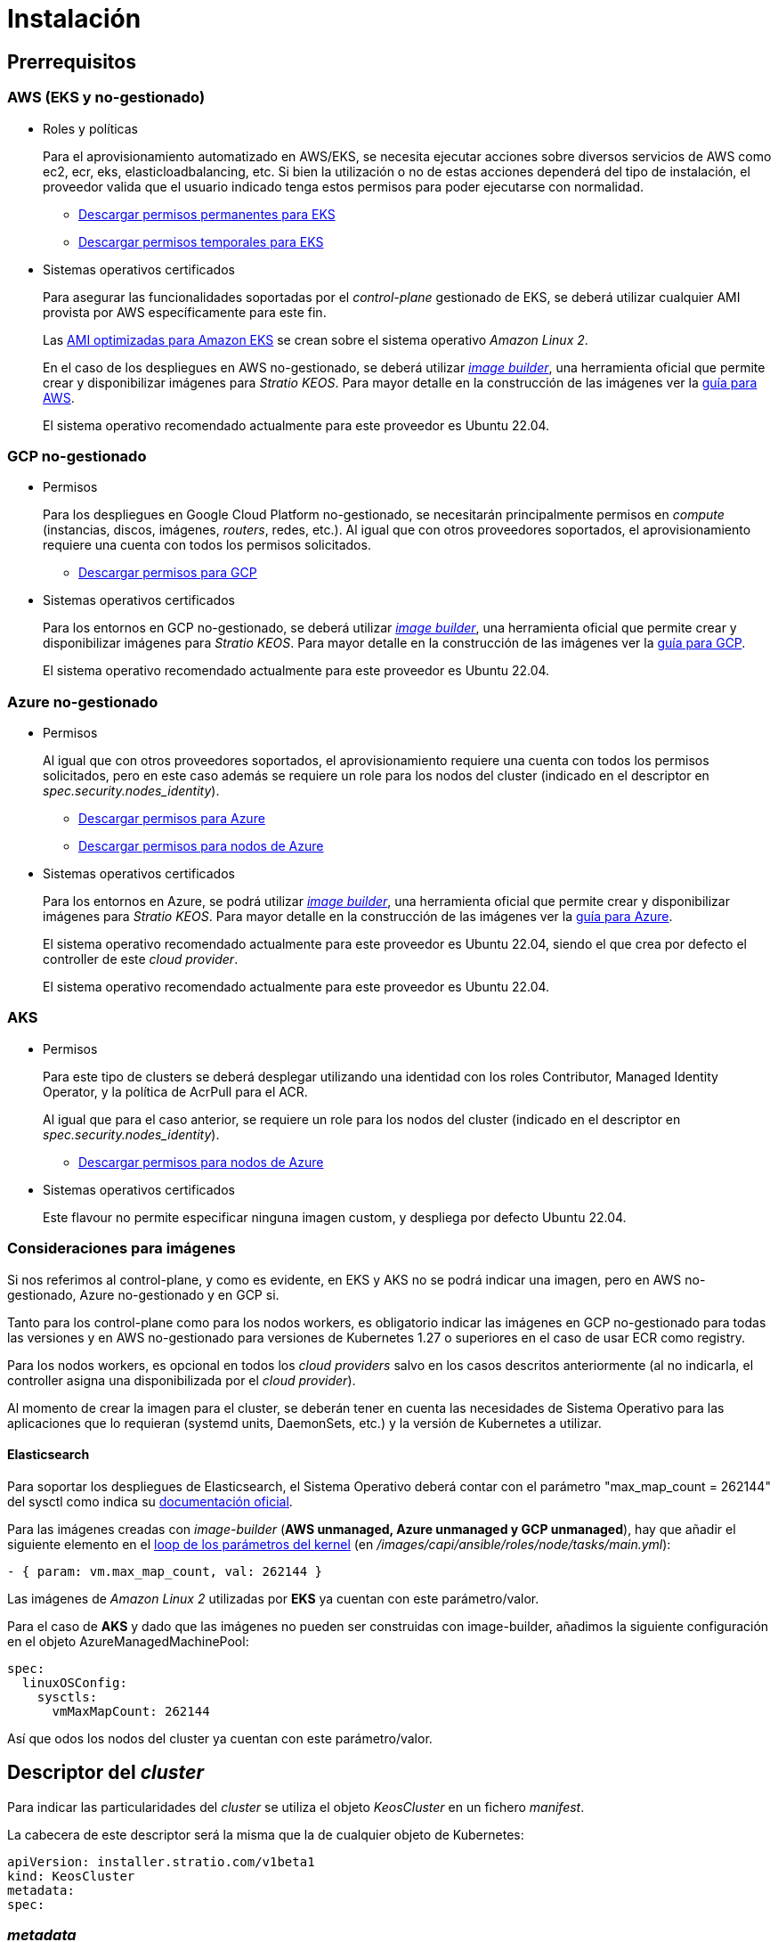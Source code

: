 = Instalación

== Prerrequisitos

=== AWS (EKS y no-gestionado)

* Roles y políticas
+
Para el aprovisionamiento automatizado en AWS/EKS, se necesita ejecutar acciones sobre diversos servicios de AWS como ec2, ecr, eks, elasticloadbalancing, etc. Si bien la utilización o no de estas acciones dependerá del tipo de instalación, el proveedor valida que el usuario indicado tenga estos permisos para poder ejecutarse con normalidad.
+
** xref:attachment$stratio-eks-policy.json[Descargar permisos permanentes para EKS]
** xref:attachment$stratio-aws-temp-policy.json[Descargar permisos temporales para EKS]

* Sistemas operativos certificados
+
Para asegurar las funcionalidades soportadas por el _control-plane_ gestionado de EKS, se deberá utilizar cualquier AMI provista por AWS específicamente para este fin.
+
Las https://docs.aws.amazon.com/eks/latest/userguide/eks-optimized-ami.html[AMI optimizadas para Amazon EKS] se crean sobre el sistema operativo _Amazon Linux 2_.
+
En el caso de los despliegues en AWS no-gestionado, se deberá utilizar https://github.com/kubernetes-sigs/image-builder/tree/master/images/capi[_image builder_], una herramienta oficial que permite crear y disponibilizar imágenes para _Stratio KEOS_. Para mayor detalle en la construcción de las imágenes ver la xref:ROOT:aws-image-builder.adoc[guía para AWS].
+
El sistema operativo recomendado actualmente para este proveedor es Ubuntu 22.04.

=== GCP no-gestionado

* Permisos
+
Para los despliegues en Google Cloud Platform no-gestionado, se necesitarán principalmente permisos en _compute_ (instancias, discos, imágenes, _routers_, redes, etc.). Al igual que con otros proveedores soportados, el aprovisionamiento requiere una cuenta con todos los permisos solicitados.
+
** xref:attachment$stratio-gcp-permissions.list[Descargar permisos para GCP]

* Sistemas operativos certificados
+
Para los entornos en GCP no-gestionado, se deberá utilizar https://github.com/kubernetes-sigs/image-builder/tree/master/images/capi[_image builder_], una herramienta oficial que permite crear y disponibilizar imágenes para _Stratio KEOS_. Para mayor detalle en la construcción de las imágenes ver la xref:ROOT:gcp-image-builder.adoc[guía para GCP].
+
El sistema operativo recomendado actualmente para este proveedor es Ubuntu 22.04.

=== Azure no-gestionado

* Permisos
+
Al igual que con otros proveedores soportados, el aprovisionamiento requiere una cuenta con todos los permisos solicitados, pero en este caso además se requiere un role para los nodos del cluster (indicado en el descriptor en _spec.security.nodes_identity_).
+
** xref:attachment$stratio-azure-role.json[Descargar permisos para Azure]
** xref:attachment$stratio-azure-nodes-role.json[Descargar permisos para nodos de Azure]

* Sistemas operativos certificados
+
Para los entornos en Azure, se podrá utilizar https://github.com/kubernetes-sigs/image-builder/tree/master/images/capi[_image builder_], una herramienta oficial que permite crear y disponibilizar imágenes para _Stratio KEOS_. Para mayor detalle en la construcción de las imágenes ver la xref:ROOT:azure-image-builder.adoc[guía para Azure].
+
El sistema operativo recomendado actualmente para este proveedor es Ubuntu 22.04, siendo el que crea por defecto el controller de este _cloud provider_.
+
El sistema operativo recomendado actualmente para este proveedor es Ubuntu 22.04.

=== AKS

* Permisos
+
Para este tipo de clusters se deberá desplegar utilizando una identidad con los roles Contributor, Managed Identity Operator, y la política de AcrPull para el ACR.
+
Al igual que para el caso anterior, se requiere un role para los nodos del cluster (indicado en el descriptor en _spec.security.nodes_identity_).
+
** xref:attachment$stratio-azure-nodes-role.json[Descargar permisos para nodos de Azure]

* Sistemas operativos certificados
+
Este flavour no permite especificar ninguna imagen custom, y despliega por defecto Ubuntu 22.04.

=== Consideraciones para imágenes

Si nos referimos al control-plane, y como es evidente, en EKS y AKS no se podrá indicar una imagen, pero en AWS no-gestionado, Azure no-gestionado y en GCP si.

Tanto para los control-plane como para los nodos workers, es obligatorio indicar las imágenes en GCP no-gestionado para todas las versiones y en AWS no-gestionado para versiones de Kubernetes 1.27 o superiores en el caso de usar ECR como registry.

Para los nodos workers, es opcional en todos los _cloud providers_ salvo en los casos descritos anteriormente (al no indicarla, el controller asigna una disponibilizada por el _cloud provider_).

Al momento de crear la imagen para el cluster, se deberán tener en cuenta las necesidades de Sistema Operativo para las aplicaciones que lo requieran (systemd units, DaemonSets, etc.) y la versión de Kubernetes a utilizar.

==== Elasticsearch

Para soportar los despliegues de Elasticsearch, el Sistema Operativo deberá contar con el parámetro "max_map_count = 262144" del sysctl como indica su https://www.elastic.co/guide/en/elasticsearch/reference/current/vm-max-map-count.html[documentación oficial].

Para las imágenes creadas con _image-builder_ (*AWS unmanaged, Azure unmanaged y GCP unmanaged*), hay que añadir el siguiente elemento en el https://github.com/kubernetes-sigs/image-builder/blob/main/images/capi/ansible/roles/node/tasks/main.yml#L55[loop de los parámetros del kernel] (en _/images/capi/ansible/roles/node/tasks/main.yml_):

[source,yaml]
----
- { param: vm.max_map_count, val: 262144 }
----

Las imágenes de _Amazon Linux 2_ utilizadas por *EKS* ya cuentan con este parámetro/valor.

Para el caso de *AKS* y dado que las imágenes no pueden ser construidas con image-builder, añadimos la siguiente configuración en el objeto AzureManagedMachinePool:

[source,yaml]
----
spec:
  linuxOSConfig:
    sysctls:
      vmMaxMapCount: 262144
----

Así que odos los nodos del cluster ya cuentan con este parámetro/valor.

== Descriptor del _cluster_

Para indicar las particularidades del _cluster_ se utiliza el objeto _KeosCluster_ en un fichero _manifest_.

La cabecera de este descriptor será la misma que la de cualquier objeto de Kubernetes:

[source,yaml]
----
apiVersion: installer.stratio.com/v1beta1
kind: KeosCluster
metadata:
spec:
----

=== _metadata_

La _metadata_ del _KeosCluster_ está compuesto por los siguientes campos:

[cols="1,4,2,1"]
|===
^|Nombre ^|Descripción ^|Ejemplo ^|Opcional

|name
|Nombre del _cluster_.
|my-cluster
|No

|===

=== _spec_

El _spec_ del _KeosCluster_ está compuesto por los siguientes campos:

[cols="1,4,2,1"]
|===
^|Nombre ^|Descripción ^|Ejemplo ^|Opcional

|infra$$_$$provider
|Nombre del _cloud provider_ (aws, gcp o azure).
|aws
|No

|<<credentials, credentials>>
|Set de credenciales del _cloud provider_ usadas en el aprovisionamiento.
|Ver el <<ejemplo_de_descriptor,Ejemplo de descriptor>>
|No en 1ª ejecución.

|k8s$$_$$version
|Versión de Kubernetes del _cluster_. Debe estar alineada tanto con el _cloud provider_ como con _Stratio KEOS_. Nota: EKS no tiene en cuenta la _patch version_.
|v1.26.8
|No

|docker$$_$$registries
|_Registries_ de Docker accesibles por los nodos.
|-
|No

|helm$$_$$repository
|Repositorio de helm para la instalación de los charts de _Stratio_.
|-
|No

|region
|Región del _cloud provider_ usada para el aprovisionamiento.
|eu-west-1
|No

|external$$_$$domain
|Dominio externo al _cluster_.
|domain.ext
|No

|<<keos, keos>>
|Sección de configuraciones para la instalación de _Stratio KEOS_.
|ver el <<ejemplo_de_descriptor, Ejemplo de descriptor>>
|No

|storageclass
|Configuración de la _StorageClass_ que se creará por defecto en el _cluster_.
|Ver el <<ejemplo_de_descriptor, Ejemplo de descriptor>>
|Sí

|<<networks, networks>>
|Identificadores de la infraestructura creada previamente.
|Ver el <<ejemplo_de_descriptor, Ejemplo de descriptor>>
|Sí

|<<control_plane, control$$_$$plane>>
|Especificaciones para el _control-plane_ de Kubernetes.
|Ver el <<ejemplo_de_descriptor, Ejemplo de descriptor>>
|No

|<<worker_nodes, worker$$_$$nodes>>
|Especificaciones de los grupos de nodos _worker_.
|ver el <<ejemplo_de_descriptor, Ejemplo de descriptor>>
|No

|===

=== Credenciales

En la primera ejecución, las credenciales para el aprovisionamiento en el _cloud provider_ se indicarán en este apartado.

Estos secretos se cifran con una _passphrase_ solicitada desde en el aprovisionamiento en el fichero _secrets.yml_, eliminándose todo el apartado de credenciales del descriptor.

En posteriores ejecuciones, simplemente se solicita la _passphrase_ para descifrar el fichero de secretos, de donde se leen las credenciales.

Los siguientes campos son considerados secretos del aprovisionamiento:

[cols="1,4,2,1"]
|===
^|Nombre ^|Descripción ^|Ejemplo ^|Opcional

|aws
|Credenciales para acceso a AWS.
|Ver el <<ejemplo_de_descriptor, Ejemplo de descriptor>>
|No cuando infra$$_$$provider=aws.

|azure
|Credenciales para acceso a Azure.
|ver el <<ejemplo_de_descriptor, Ejemplo de descriptor>>
|No cuando infra$$_$$provider=azure.

|gcp
|Credenciales para acceso a GCP.
|ver el <<ejemplo_de_descriptor, Ejemplo de descriptor>>
|No cuando infra$$_$$provider=gcp.

|github$$_$$token
|Token de GitHub. Se puede utilizar un _Fine-grained token_ o un token tipo _classic_ y no necesita ningún permiso. Para generarlo, ve a: 'Settings' → 'Developer settings' → 'Personal access tokens'.
|github$$_$$pat$$_$$11APW.
|Sí

|docker$$_$$registries
|_Registries_ de Docker accesibles por los nodos. Para EKS, no hace falta autenticación, ya que se hace automáticamente con las credenciales del usuario.
|ver el <<ejemplo_de_descriptor, Ejemplo de descriptor>>
|Sí, para _registries_ no autenticados.

|helm$$_$$repository
|Repositorio de helm para la instalación de los charts de _Stratio_.
|ver el <<ejemplo_de_descriptor, Ejemplo de descriptor>>
|Sí, para repositorios no autenticados.

|===

NOTE: Cualquier cambio en spec.credentials debe hacerse con todas las credenciales en el descriptor del cluster y eliminando previamente el secrets.yml.

=== Redes

Como se ha mencionado anteriormente, el instalador permite utilizar elementos de red del _cloud provider_ creados anteriormente (por ejemplo, por un equipo de seguridad de redes), posibilitando así las arquitecturas que mejor se adapten a nuestras necesidades.

Tanto el VPC como las _subnets_ deberán estar creadas en el _cloud provider_. Las _subnets_ podrán ser privadas o públicas, pero en éste último caso, deberán contar con un _NAT gateway_ y un _Internet Gateway_ en el mismo VPC. En caso de indicar _subnets_ de ambos tipos, los nodos _worker_ se desplegarán en _subnets_ privadas.

_Stratio KEOS_ no gestionará el ciclo de vida de los objetos creados previamente.

[cols="1,4,2,1"]
|===
^|Nombre ^|Descripción ^|Ejemplo ^|Opcional

|vpc$$_$$id
|VPC ID.
|vpc-0264503b8761ff69f
|Sí

|_subnets_
|_Array_ de _subnet_'s IDs.
a|
[source,yaml]
----
- subnet_id: subnet-0df..
- subnet_id: subnet-887..
----
|Sí

|===

=== _control-plane_

En este apartado se indican las particularidades para el _control-plane_ de Kubernetes.

[cols="1,4,2,1"]
|===
^|Nombre ^|Descripción ^|Ejemplo ^|Opcional

|aws
|Valores específicos para el _logging_ de EKS (APIserver, audit, authenticator, controller$$_$$manager y/o scheduler).
a|
[source,yaml]
----
logging:
    api_server: true
----
|Sí

|azure
|Valores específicos para el _control-plane_ de AKS (Free, Paid).
a|
[source,yaml]
----
tier: Paid
----
|Sí

|managed
|Indica si el _control-plane_ es o no gestionado en el _cloud provider_.
|true
|No

|===

=== Nodos _worker_

En este apartado se especifican los grupos de nodos _worker_ y sus características.

Las imágenes utilizadas deberán estar soportadas por EKS link://repost.aws/knowledge-center/eks-custom-linux-ami/[Creación de AMI personalizada para EKS]

[cols="1,4,2,1"]
|===
^|Nombre ^|Descripción ^|Ejemplo ^|Opcional

|name
|Nombre del grupo. Se utilizará como prefijo de las instancias.
|eks-prod-gpu
|No

|quantity
|Cantidad de nodos del grupo. Se recomienda que sea múltiplo de 3 para no tener zonas desbalanceadas.
|15
|No

|size
|Tipo de instancia.
|t3.medium
|No

|max$$_$$size / min$$_$$size
|Máximo y mínimo número de instancias para el autoescalado.
|6 / 18.
|Sí

|az
|Zona para todo el grupo (invalida el parámetro zone$$_$$distribution).
|eu-east-1a
|Sí

|zone$$_$$distribution
|Indica si los nodos se repartirán equitativamente en las zonas (por defecto) o no.
|unbalanced
|Sí

|node$$_$$image
|Imagen de instancia utilizada para los nodos _worker_.
|ami-0de933c15c9b49fb5
|No para infra$$_$$provider: gcp

|_labels_
|Etiquetas de Kubernetes para los nodos _worker_.
a|
[source,yaml]
----
labels:
    disktype: standard
    gpus: true
----
|Si

|root$$_$$volume
|Particularidades del volumen como tamaño, tipo y encriptación.
a|

[source,yaml]
----
root_volume:
    size: 50
    type: gp3
    encrypted: true
----

|Si

|ssh$$_$$key
|Clave SSH pública para acceso a los nodos _worker_. Debe estar creada en AWS previamente. Se recomienda no añadir ninguna clave SSH a los nodos.
|prod-key
|Sí

|===

=== _Stratio KEOS_

Los parámetros para la fase del _keos-installer_ se indicarán en este apartado.

[cols="1,4,2,1"]
|===
^|Nombre ^|Descripción ^|Ejemplo ^|Opcional

|flavour
|Sabor de instalación, que indica tamaño del _cluster_ y resiliencia. Por defecto es "production".
|development
|Sí

|version
|Versión del _keos-installer_.
|1.0.0
|No

|===

=== Ejemplo de descriptor

Se presentan dos casos de descriptor para demostrar la capacidad del _cloud-provisioner_ en ambos _cloud providers_ soportados.

==== EKS

En este ejemplo se pueden ver las siguientes particularidades:

* _Cluster_ en AWS con _control-plane_ gestionado (EKS).
* Kubernetes versión 1.26.x (EKS no tiene en cuenta la _patch version_).
* Uso de ECR como _Docker registry_ (no necesita credenciales).
* Uso de VPC y _subnets_ personalizadas (creadas anteriormente). Este apartado es opcional.
* Definición de una _StorageClass_ por defecto. Este apartado es opcional.
* Se habilitan los _logs_ del APIserver en EKS.
* Grupos de nodos _workers_ con múltiples casuísticas:
** Diferentes tipos de instancia.
** Con clave SSH.
** Con etiquetas de K8s.
** Con rangos de autoescalado.
** En una zona fija.
** Con personalizaciones en el disco.
** Con instancias tipo _spot_.
** Casos de distribución en AZs: balanceado y desbalanceado.

[source,yaml]
----
apiVersion: installer.stratio.com/v1beta1
kind: KeosCluster
metadata:
    name: eks-prod
spec:
    infra_provider: aws
    credentials:
        aws:
            region: eu-west-1
            access_key: AKIAT4..
            account_id: '3683675..'
            secret_key: wq3/Vsc..
        github_token: github_pat_11APW..
    k8s_version: v1.26.7
    region: eu-west-1
    external_domain: domain.ext
    networks:
        vpc_id: vpc-02698..
        subnets:
            - subnet_id: subnet-0416d..
            - subnet_id: subnet-0b2f8..
            - subnet_id: subnet-0df75..
    docker_registries:
        - url: AABBCC.dkr.ecr.eu-west-1.amazonaws.com/keos
          auth_required: false
          type: ecr
          keos_registry: true
    storageclass:
        parameters:
            type: gp3
            fsType: ext4
            encrypted: "true"
            labels: "owner=stratio"
    keos:
        flavour: production
        version: 1.0.2
    control_plane:
        aws:
            logging:
                api_server: true
        managed: true
    worker_nodes:
        - name: eks-prod-xlarge
          quantity: 6
          max_size: 18
          min_size: 6
          size: m6i.xlarge
          labels:
              disktype: standard
          root_volume:
              size: 50
              type: gp3
              encrypted: true
          ssh_key: stg-key
        - name: eks-prod-medium-spot
          quantity: 4
          zone_distribution: unbalanced
          size: t3.medium
          spot: true
          labels:
              disktype: standard
        - name: eks-prod-medium-az
          quantity: 3
          size: t3.medium
          az: eu-west-1c
----

==== GCP

En este ejemplo se pueden ver las siguientes particularidades:

* _Cluster_ en GCP con _control-plane_ no gestionado.
* Uso de un _Docker registry_ autenticado genérico (con sus credenciales).
* Sin control de la zona DNS (habilitado por defecto).
* Definición de una _StorageClass_ por defecto. Este apartado es opcional.
* Características de las VMs para el _control-plane_:
** Con alta disponibilidad (se despliegan 3 instancias).
** Con tipo de instancia específico.
** Con imagen específica (obligatoria para este _cloud provider_). Nota: las versiones de los componentes de la imagen deberán estar alineadas con la versión de Kubernetes indicada.
** Con personalizaciones en el disco.
* Grupos de nodos _workers_ con múltiples casuísticas:
** Diferentes tipos de instancia.
** Con imagen específica (obligatoria para este _cloud provider_). Nota: las versiones de los componentes de la imagen deberán estar alineadas con la versión de Kubernetes indicada.
** Con clave SSH.
** Con etiquetas de K8s.
** Con rangos de autoescalado.
** En una zona fija.
** Con personalizaciones en el disco.
** Con instancias tipo _spot_.
** Casos de distribución en AZs: balanceado y desbalanceado.

[source,yaml]
----
apiVersion: installer.stratio.com/v1beta1
kind: KeosCluster
metadata:
    name: gcp-prod
spec:
    infra_provider: gcp
    credentials:
        gcp:
            private_key_id: "efdf19f5605a.."
            private_key: "-----BEGIN PRIVATE KEY-----\nMIIEvw.."
            client_email: keos@stratio.com
            project_id: gcp-prod
            region: europe-west4
            client_id: "6767910929.."
        docker_registries:
            - url: keosregistry.stratio.com/keos
              user: "myuser"
              pass: "mypass"
    k8s_version: v1.26.8
    region: europe-west4
    docker_registries:
        - url: eosregistry.azurecr.io/keos
          auth_required: false
          type: acr
          keos_registry: true
    dns:
        manage_zone: false
    external_domain: domain.ext
    storageclass:
        parameters:
            type: pd-standard
            fsType: ext4
            replication-type: none
            labels: "owner=stratio"
    keos:
        flavour: production
        version: 1.0.2
    control_plane:
        managed: false
        highly_available: true
        size: c2d-highcpu-4
        node_image: projects/gcp-prod/global/images/ubuntu-2204-v1-26-8-1679997686
        root_volume:
            size: 50
            type: pd-ssd
    worker_nodes:
        - name: gcp-prod-xlarge
          quantity: 6
          max_size: 18
          min_size: 6
          size: c2d-highcpu-4
          node_image: projects/gcp-prod/global/images/ubuntu-2204-v1-26-8-1679997686
          labels:
              disktype: standard
          root_volume:
              size: 50
              type: pd-standard
          ssh_key: stg-key
        - name: gcp-prod-medium-spot
          quantity: 4
          zone_distribution: unbalanced
          size: c2d-highcpu-4
          node_image: projects/gcp-prod/global/images/ubuntu-2204-v1-26-8-1679997686
          spot: true
          labels:
              disktype: standard
        - name: gcp-prod-medium-az
          quantity: 3
          size: c2d-highcpu-4
          az: europe-west4-a
          node_image: projects/gcp-prod/global/images/ubuntu-2204-v1-26-8-1679997686
----

==== Azure no-gestionado

En este ejemplo se pueden ver las siguientes particularidades:

* _Cluster_ en Azure con _control-plane_ no gestionado.
* Uso de ACR como _Docker registry_ (no necesita credenciales).
* Uso de un CIDR específico para Pods.
* Definición de una _StorageClass_ por defecto. Este apartado es opcional.
* Características de las VMs para el _control-plane_:
** Con alta disponibilidad (se despliegan 3 instancias).
** Con tipo de instancia específico.
** Sin imagen específica (opcional para este _cloud provider_).
** Con personalizaciones en el disco.
* Grupo de nodos _workers_:
** Con imagen específica (opcional para este _cloud provider_). Nota: las versiones de los componentes de la imagen deberán estar alineadas con la versión de Kubernetes indicada.
** Con etiquetas de K8s.
** Con rangos de autoescalado.
** Con personalizaciones en el disco.

[source,yaml]
----
apiVersion: installer.stratio.com/v1beta1
kind: KeosCluster
metadata:
    name: azure-prod
spec:
    infra_provider: azure
    credentials:
        azure:
            client_id: ee435ab0..
            client_secret: lSF8Q~n..
            subscription_id: '6e2a38cd-e..'
            tenant_id: '9c2f8eb6-5..'
    k8s_version: v1.26.8
    region: westeurope
    docker_registries:
        - url: eosregistry.azurecr.io/keos
          auth_required: false
          type: acr
          keos_registry: true
    networks:
        pods_cidr: 172.16.0.0/20
    storageclass:
        parameters:
            type: Standard_LRS
            fsType: ext4
            tags: "owner=stratio"
    external_domain: domain.ext
    keos:
        flavour: production
        version: 1.0.2
    security:
        control_plane_identity: "/subscriptions/6e2a38cd-../stratio-control-plane"
        nodes_identity: "/subscriptions/6e2a38cd-../stratio-nodes"
    control_plane:
        managed: false
        size: Standard_D8_v3
        root_volume:
            size: 100
            type: Standard_LRS
    worker_nodes:
        - name: azure-prod-std
          quantity: 3
          max_size: 18
          min_size: 3
          size: Standard_D8_v3
          node_image: "/subscriptions/6e2a38cd-../images/capi-ubuntu-2204-1687262553"
          labels:
              backup: "false"
          root_volume:
              size: 100
              type: Standard_LRS
----

==== AKS

En este ejemplo se pueden ver las siguientes particularidades:

* _Cluster_ en Azure con _control-plane_ gestionado (AKS).
* Kubernetes versión 1.24.11 (deberá estar soportada por Azure).
* Uso de ACR como _Docker registry_ (no necesita credenciales).
* Con tier _Paid_ de AKS (recomendado para producción).
* Grupo de nodos _workers_:
** Instancias tipo Standard_D8s_v3 para poder soportar volúmenes premium.
** Con etiquetas de K8s.
** Con rangos de autoescalado.
** Con personalizaciones en el disco.

[source,yaml]
----
apiVersion: installer.stratio.com/v1beta1
kind: KeosCluster
metadata:
    name: aks-prod
spec:
  infra_provider: azure
  credentials:
      azure:
          client_id: ee435ab0..
          client_secret: lSF8Q~n..
          subscription_id: '6e2a38cd-e..'
          tenant_id: '9c2f8eb6-5..'
  k8s_version: v1.26.6
  region: westeurope
  docker_registries:
      - url: eosregistry.azurecr.io/keos
        auth_required: false
        type: acr
        keos_registry: true
  helm_repository:
      auth_required: false
      url: http://charts.stratio.com
  networks:
      pods_cidr: 172.16.0.0/20
  storageclass:
      encryption_key: myKey
      class: premium
  external_domain: domain.ext
  keos:
      flavour: production
      version: 1.0.2
  control_plane:
      azure:
          tier: Paid
      managed: true
  worker_nodes:
      - name: aks-prod-prem
        quantity: 3
        max_size: 18
        min_size: 3
        size: Standard_D8s_v3
        labels:
            premium_sc: "true"
        root_volume:
            size: 50
            type: Managed
----

== Creación del cluster

_cloud-provisioner_ es una herramienta que facilita el aprovisionamiento de los elementos necesarios en el _cloud provider_ especificado para la creación de un _cluster_ de Kubernetes según el <<descriptor_del_cluster, descriptor>> especificado.

Actualmente, este binario incluye las siguientes opciones:

- `--descriptor`: permite indicar la ruta al descriptor del _cluster_.
- `--vault-password`: permite indicar la _passphrase_ de cifrado de las credenciales.
- `--avoid-creation`: no se crea el _cluster_ _worker_, sólo el _cluster_ local.
- `--keep-mgmt`: crea el cluster _worker_ pero deja su gestión en el _cluster_ local (sólo para entornos *no productivos*).
- `--retain`: permite mantener el _cluster_ local aún sin gestión.

Para crear un _cluster_, basta con un simple comando (ver particularidades de cada provider en las Quickstart guides):

[source,bash]
-----
sudo ./cloud-provisioner create cluster --name stratio-pre --descriptor cluster-gcp.yaml
Vault Password:
Rewrite Vault Password:
Creating temporary cluster "stratio-pre" ...
 ✓ Ensuring node image (kindest/node:v1.24.7) 🖼
 ✓ Building Stratio image (stratio-capi-image:v1.24.7) 📸
 ✓ Preparing nodes 📦
 ✓ Writing configuration 📜
 ✓ Starting control-plane 🕹️
 ✓ Installing CNI 🔌
 ✓ Installing StorageClass 💾
 ✓ Installing CAPx 🎖️
 ✓ Generating workload cluster manifests 📝
 ✓ Generating secrets file 📝🗝️
 ✓ Creating the workload cluster 💥
 ✓ Saving the workload cluster kubeconfig 📝
 ✓ Installing Calico in workload cluster 🔌
 ✓ Installing StorageClass in workload cluster 💾
 ✓ Preparing nodes in workload cluster 📦
 ✓ Enabling workload cluster's self-healing 🏥
 ✓ Installing CAPx in workload cluster 🎖️
 ✓ Adding Cluster-Autoescaler 🗚
 ✓ Moving the management role 🗝️
 ✓ Generating the KEOS descriptor 📝

The cluster has been installed, please refer to _Stratio KEOS_ documentation on how to proceed.
-----

Una vez finalizado el proceso, tendremos los ficheros necesarios (_keos.yaml_ y _secrets.yml_) para instalar _Stratio KEOS_.

NOTE: Dado que el fichero descriptor para la instalación (keos.yaml) se regenera en cada ejecución, se realiza un backup del anterior en el directorio local con la fecha correspondiente (p.ej. _keos.yaml.2023-07-05@11:19:17~_).

=== Load Balancer

Debido a un bug en los distintos controllers (solucionado en ramas master pero aún sin release), el Load Balancer creado en los _cloud providers_ de GCP y Azure para el APIserver de los clusters con control-planes no-gestionados, se genera con un Healthcheck basado en TCP.

Eventualmente, esto podría generar problemas en las peticiones en caso de fallo de alguno de los nodos del control-plane, dado que el Load Balancer enviará peticiones a los nodos del control plane cuyo puerto responda pero no pueda atender peticiones.

Para evitar este problema, se deberá modificar el Healthcheck del LoadBalancer creado, utilizando protocolo HTTPS y path /readyz. El puerto deberá mantenerse, siendo para GCP el 443 y para Azure el 6443.
